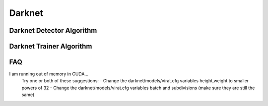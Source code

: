 Darknet
=======


..  _darknet_detector:

Darknet Detector Algorithm
--------------------------

..  doxygenclass:: kwiver::arrows::darknet::darknet_detector
    :project: kwiver
    :members:

..  _darknet_trainer:

Darknet Trainer Algorithm
-------------------------

..  doxygenclass:: kwiver::arrows::darknet::darknet_trainer
    :project: kwiver
    :members:
    

FAQ
---

I am running out of memory in CUDA...
  Try one or both of these suggestions:
  - Change the darknet/models/virat.cfg variables height,weight to smaller powers of 32
  - Change the darknet/models/virat.cfg variables batch and subdivisions (make sure they are still the same)